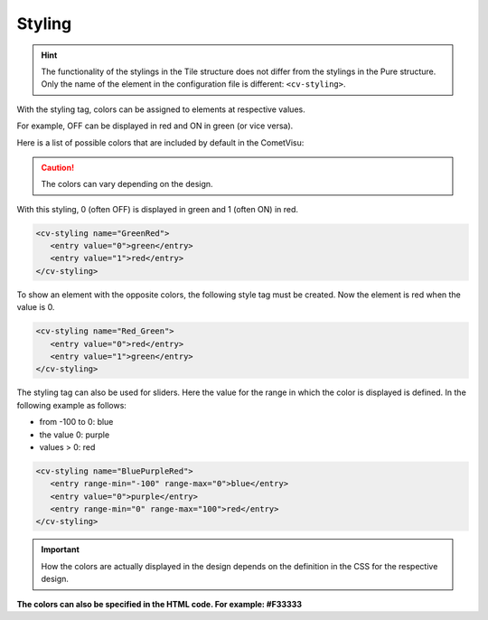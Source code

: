 .. _tile-element-styling:

Styling
=======

.. HINT::

    The functionality of the stylings in the Tile structure does not differ from the stylings in the Pure structure.
    Only the name of the element in the configuration file is different: ``<cv-styling>``.

With the styling tag, colors can be assigned to elements at respective values.

For example, OFF can be displayed in red and ON in green (or vice versa).

Here is a list of possible colors that are included by default in the CometVisu:

.. raw:: html

    <table style="text-align:center; margin-bottom:20px" border="1" rules="all">
    <tbody><tr>
    <th style="background:#ffffff; width:150px" align="left"> grey
    </th>
    <td style="background:#808080; width:200px" align="center">
    </td></tr>
    <tr>
    <th style="background:#ffffff; width:150px" align="left"> cyan
    </th>
    <td style="background:#00ffff; width:200px" align="center">
    </td></tr>
    <tr>
    <th style="background:#ffffff; width:150px" align="left"> green
    </th>
    <td style="background:#008000; width:200px" align="center">
    </td></tr>
    <tr>
    <th style="background:#ffffff; width:150px" align="left"> lime
    </th>
    <td style="background:#00ff00; width:200px" align="center">
    </td></tr>
    <tr>
    <th style="background:#ffffff; width:150px" align="left"> red
    </th>
    <td style="background:#ff0000; width:200px" align="center">
    </td></tr>
    <tr>
    <th style="background:#ffffff; width:150px" align="left"> blue
    </th>
    <td style="background:#0000ff; width:200px" align="center">
    </td></tr>
    <tr>
    <th style="background:#ffffff; width:150px" align="left"> fuchsia
    </th>
    <td style="background:#ff00ff; width:200px" align="center">
    </td></tr>
    <tr>
    <th style="background:#ffffff; width:150px" align="left"> black
    </th>
    <td style="background:#000000; width:200px" align="center">
    </td></tr>
    <tr>
    <th style="background:#ffffff; width:150px" align="left"> maroon
    </th>
    <td style="background:#800000; width:200px" align="center">
    </td></tr>
    <tr>
    <th style="background:#ffffff; width:150px" align="left"> olive
    </th>
    <td style="background:#808000; width:200px" align="center">
    </td></tr>
    <tr>
    <th style="background:#ffffff; width:150px" align="left"> purple
    </th>
    <td style="background:#800080; width:200px" align="center">
    </td></tr>
    <tr>
    <th style="background:#ffffff; width:150px" align="left"> silver
    </th>
    <td style="background:#c0c0c0; width:200px" align="center">
    </td></tr>
    <tr>
    <th style="background:#ffffff; width:150px" align="left"> white
    </th>
    <td style="background:#ffffff; width:200px" align="center">
    </td></tr>
    <tr>
    <th style="background:#ffffff; width:150px" align="left"> yellow
    </th>
    <td style="background:#ffff00; width:200px" align="center">
    </td></tr></tbody></table>


.. CAUTION::

    The colors can vary depending on the design.

With this styling, 0 (often OFF) is displayed in green and 1 (often ON) in red.

.. code-block:: xml

     <cv-styling name="GreenRed">
        <entry value="0">green</entry>
        <entry value="1">red</entry>
     </cv-styling>

To show an element with the opposite colors, the following style tag must be created.
Now the element is red when the value is 0.

.. code-block:: xml

     <cv-styling name="Red_Green">
        <entry value="0">red</entry>
        <entry value="1">green</entry>
     </cv-styling>

The styling tag can also be used for sliders. Here the value for the range in which the color is displayed is defined.
In the following example as follows:

-  from -100 to 0: blue
-  the value 0: purple
-  values > 0: red

.. code-block:: xml

     <cv-styling name="BluePurpleRed">
        <entry range-min="-100" range-max="0">blue</entry>
        <entry value="0">purple</entry>
        <entry range-min="0" range-max="100">red</entry>
     </cv-styling>

.. IMPORTANT::

    How the colors are actually displayed in the design depends on the definition in the CSS for the respective design.

**The colors can also be specified in the HTML code. For example:
#F33333**
